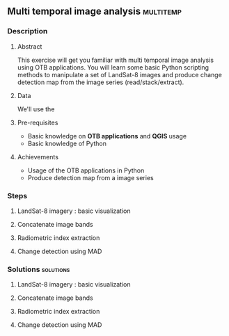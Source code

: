 ** Multi temporal image analysis                                  :multitemp:
*** Description
**** Abstract

     This exercise will get you familiar with multi temporal image analysis
     using OTB applications. You will learn some basic Python scripting methods to
     manipulate a set of LandSat-8 images and produce change detection map from
     the image series (read/stack/extract). 

**** Data
  
  We'll use the 

**** Pre-requisites

     - Basic knowledge on *OTB applications* and *QGIS* usage
     - Basic knowledge of Python

**** Achievements

     - Usage of the OTB applications in Python
     - Produce detection map from a image series
*** Steps
**** LandSat-8 imagery : basic visualization
**** Concatenate image bands
**** Radiometric index extraction
**** Change detection using MAD
*** Solutions                                                     :solutions:
**** LandSat-8 imagery : basic visualization
**** Concatenate image bands
**** Radiometric index extraction
**** Change detection using MAD
